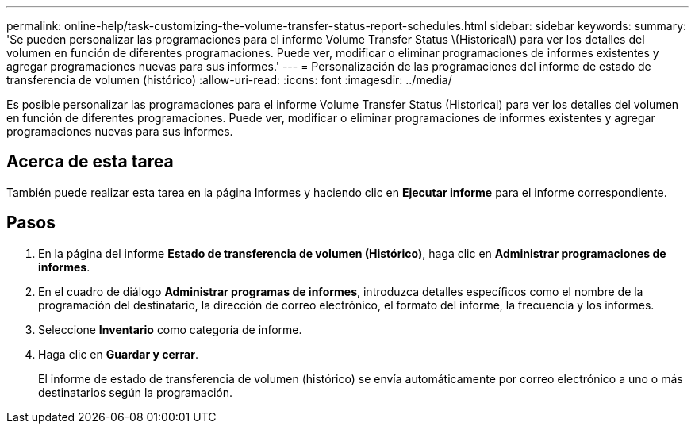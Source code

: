 ---
permalink: online-help/task-customizing-the-volume-transfer-status-report-schedules.html 
sidebar: sidebar 
keywords:  
summary: 'Se pueden personalizar las programaciones para el informe Volume Transfer Status \(Historical\) para ver los detalles del volumen en función de diferentes programaciones. Puede ver, modificar o eliminar programaciones de informes existentes y agregar programaciones nuevas para sus informes.' 
---
= Personalización de las programaciones del informe de estado de transferencia de volumen (histórico)
:allow-uri-read: 
:icons: font
:imagesdir: ../media/


[role="lead"]
Es posible personalizar las programaciones para el informe Volume Transfer Status (Historical) para ver los detalles del volumen en función de diferentes programaciones. Puede ver, modificar o eliminar programaciones de informes existentes y agregar programaciones nuevas para sus informes.



== Acerca de esta tarea

También puede realizar esta tarea en la página Informes y haciendo clic en *Ejecutar informe* para el informe correspondiente.



== Pasos

. En la página del informe *Estado de transferencia de volumen (Histórico)*, haga clic en *Administrar programaciones de informes*.
. En el cuadro de diálogo *Administrar programas de informes*, introduzca detalles específicos como el nombre de la programación del destinatario, la dirección de correo electrónico, el formato del informe, la frecuencia y los informes.
. Seleccione *Inventario* como categoría de informe.
. Haga clic en *Guardar y cerrar*.
+
El informe de estado de transferencia de volumen (histórico) se envía automáticamente por correo electrónico a uno o más destinatarios según la programación.


